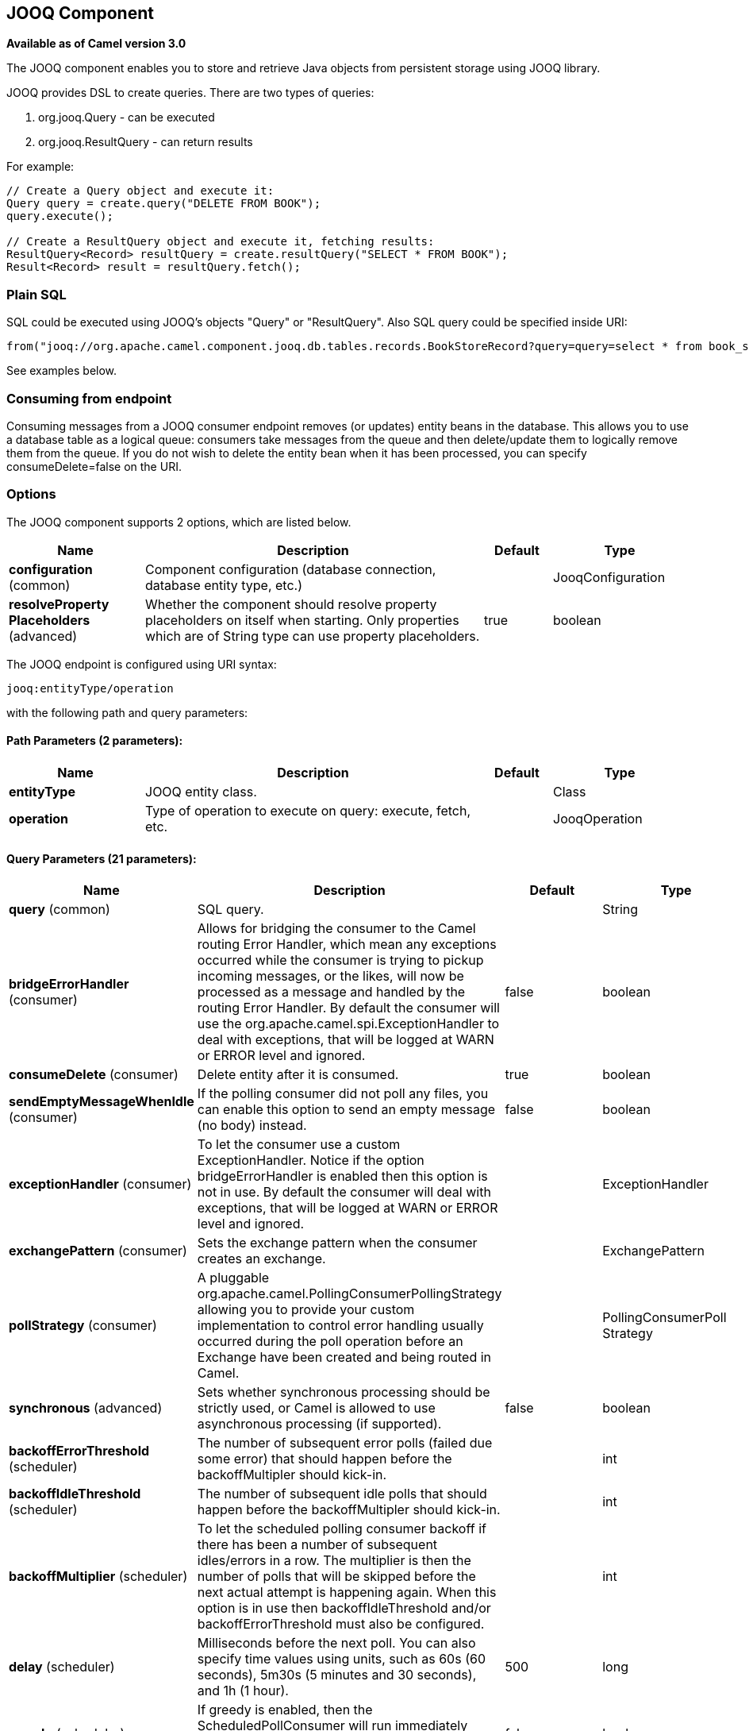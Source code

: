 [[jooq-component]]
== JOOQ Component

*Available as of Camel version 3.0*

The JOOQ component enables you to store and retrieve Java objects from persistent storage using JOOQ library.

JOOQ provides DSL to create queries.
There are two types of queries:

. org.jooq.Query - can be executed
. org.jooq.ResultQuery - can return results

For example:
[source,java]
----
// Create a Query object and execute it:
Query query = create.query("DELETE FROM BOOK");
query.execute();

// Create a ResultQuery object and execute it, fetching results:
ResultQuery<Record> resultQuery = create.resultQuery("SELECT * FROM BOOK");
Result<Record> result = resultQuery.fetch();
----

=== Plain SQL
SQL could be executed using JOOQ's objects "Query" or "ResultQuery".
Also SQL query could be specified inside URI:
[source,java]
----
from("jooq://org.apache.camel.component.jooq.db.tables.records.BookStoreRecord?query=query=select * from book_store x where x.name = 'test'").to("bean:myBusinessLogic");
----
See examples below.

=== Consuming from endpoint
Consuming messages from a JOOQ consumer endpoint removes (or updates) entity beans in the database.
This allows you to use a database table as a logical queue: consumers take messages from the queue and then delete/update them to logically remove them from the queue.
If you do not wish to delete the entity bean when it has been processed, you can specify consumeDelete=false on the URI.

=== Options

// component options: START
The JOOQ component supports 2 options, which are listed below.



[width="100%",cols="2,5,^1,2",options="header"]
|===
| Name | Description | Default | Type
| *configuration* (common) | Component configuration (database connection, database entity type, etc.) |  | JooqConfiguration
| *resolveProperty Placeholders* (advanced) | Whether the component should resolve property placeholders on itself when starting. Only properties which are of String type can use property placeholders. | true | boolean
|===
// component options: END


// endpoint options: START
The JOOQ endpoint is configured using URI syntax:

----
jooq:entityType/operation
----

with the following path and query parameters:

==== Path Parameters (2 parameters):


[width="100%",cols="2,5,^1,2",options="header"]
|===
| Name | Description | Default | Type
| *entityType* | JOOQ entity class. |  | Class
| *operation* | Type of operation to execute on query: execute, fetch, etc. |  | JooqOperation
|===


==== Query Parameters (21 parameters):


[width="100%",cols="2,5,^1,2",options="header"]
|===
| Name | Description | Default | Type
| *query* (common) | SQL query. |  | String
| *bridgeErrorHandler* (consumer) | Allows for bridging the consumer to the Camel routing Error Handler, which mean any exceptions occurred while the consumer is trying to pickup incoming messages, or the likes, will now be processed as a message and handled by the routing Error Handler. By default the consumer will use the org.apache.camel.spi.ExceptionHandler to deal with exceptions, that will be logged at WARN or ERROR level and ignored. | false | boolean
| *consumeDelete* (consumer) | Delete entity after it is consumed. | true | boolean
| *sendEmptyMessageWhenIdle* (consumer) | If the polling consumer did not poll any files, you can enable this option to send an empty message (no body) instead. | false | boolean
| *exceptionHandler* (consumer) | To let the consumer use a custom ExceptionHandler. Notice if the option bridgeErrorHandler is enabled then this option is not in use. By default the consumer will deal with exceptions, that will be logged at WARN or ERROR level and ignored. |  | ExceptionHandler
| *exchangePattern* (consumer) | Sets the exchange pattern when the consumer creates an exchange. |  | ExchangePattern
| *pollStrategy* (consumer) | A pluggable org.apache.camel.PollingConsumerPollingStrategy allowing you to provide your custom implementation to control error handling usually occurred during the poll operation before an Exchange have been created and being routed in Camel. |  | PollingConsumerPoll Strategy
| *synchronous* (advanced) | Sets whether synchronous processing should be strictly used, or Camel is allowed to use asynchronous processing (if supported). | false | boolean
| *backoffErrorThreshold* (scheduler) | The number of subsequent error polls (failed due some error) that should happen before the backoffMultipler should kick-in. |  | int
| *backoffIdleThreshold* (scheduler) | The number of subsequent idle polls that should happen before the backoffMultipler should kick-in. |  | int
| *backoffMultiplier* (scheduler) | To let the scheduled polling consumer backoff if there has been a number of subsequent idles/errors in a row. The multiplier is then the number of polls that will be skipped before the next actual attempt is happening again. When this option is in use then backoffIdleThreshold and/or backoffErrorThreshold must also be configured. |  | int
| *delay* (scheduler) | Milliseconds before the next poll. You can also specify time values using units, such as 60s (60 seconds), 5m30s (5 minutes and 30 seconds), and 1h (1 hour). | 500 | long
| *greedy* (scheduler) | If greedy is enabled, then the ScheduledPollConsumer will run immediately again, if the previous run polled 1 or more messages. | false | boolean
| *initialDelay* (scheduler) | Milliseconds before the first poll starts. You can also specify time values using units, such as 60s (60 seconds), 5m30s (5 minutes and 30 seconds), and 1h (1 hour). | 1000 | long
| *runLoggingLevel* (scheduler) | The consumer logs a start/complete log line when it polls. This option allows you to configure the logging level for that. | TRACE | LoggingLevel
| *scheduledExecutorService* (scheduler) | Allows for configuring a custom/shared thread pool to use for the consumer. By default each consumer has its own single threaded thread pool. |  | ScheduledExecutor Service
| *scheduler* (scheduler) | To use a cron scheduler from either camel-spring or camel-quartz2 component | none | ScheduledPollConsumer Scheduler
| *schedulerProperties* (scheduler) | To configure additional properties when using a custom scheduler or any of the Quartz2, Spring based scheduler. |  | Map
| *startScheduler* (scheduler) | Whether the scheduler should be auto started. | true | boolean
| *timeUnit* (scheduler) | Time unit for initialDelay and delay options. | MILLISECONDS | TimeUnit
| *useFixedDelay* (scheduler) | Controls if fixed delay or fixed rate is used. See ScheduledExecutorService in JDK for details. | true | boolean
|===
// endpoint options: END

// spring-boot-auto-configure options: START
=== Spring Boot Auto-Configuration

When using Spring Boot make sure to use the following Maven dependency to have support for auto configuration:

[source,xml]
----
<dependency>
  <groupId>org.apache.camel</groupId>
  <artifactId>camel-jooq-starter</artifactId>
  <version>x.x.x</version>
  <!-- use the same version as your Camel core version -->
</dependency>
----


The component supports 7 options, which are listed below.



[width="100%",cols="2,5,^1,2",options="header"]
|===
| Name | Description | Default | Type
| *camel.component.jooq.configuration.consume-delete* | Delete entity after it is consumed. | true | Boolean
| *camel.component.jooq.configuration.database-configuration* |  |  | Configuration
| *camel.component.jooq.configuration.entity-type* | JOOQ entity class. |  | Class
| *camel.component.jooq.configuration.operation* | Type of operation to execute on query: execute, fetch, etc. |  | JooqOperation
| *camel.component.jooq.configuration.query* | SQL query. |  | String
| *camel.component.jooq.enabled* | Whether to enable auto configuration of the jooq component. This is enabled by default. |  | Boolean
| *camel.component.jooq.resolve-property-placeholders* | Whether the component should resolve property placeholders on itself when starting. Only properties which are of String type can use property placeholders. | true | Boolean
|===
// spring-boot-auto-configure options: END

==== Example:
JOOQ configuration:

[source,xml]
----
<?xml version="1.0" encoding="UTF-8"?>

<beans xmlns="http://www.springframework.org/schema/beans"
       xmlns:xsi="http://www.w3.org/2001/XMLSchema-instance"
       xmlns:context="http://www.springframework.org/schema/context"
       xsi:schemaLocation="http://www.springframework.org/schema/beans http://www.springframework.org/schema/beans/spring-beans.xsd
                           http://www.springframework.org/schema/context http://www.springframework.org/schema/context/spring-context.xsd">

    <context:property-placeholder location="classpath:config.properties"
                                  xmlns:context="http://www.springframework.org/schema/context"/>

    <bean id="dataSource" class="org.apache.commons.dbcp.BasicDataSource" destroy-method="close">
        <property name="url" value="${db.url}"/>
        <property name="driverClassName" value="${db.driver}"/>
        <property name="username" value="${db.username}"/>
        <property name="password" value="${db.password}"/>
    </bean>

    <bean id="transactionAwareDataSource"
          class="org.springframework.jdbc.datasource.TransactionAwareDataSourceProxy">
        <constructor-arg ref="dataSource"/>
    </bean>

    <bean class="org.jooq.impl.DataSourceConnectionProvider" name="connectionProvider">
        <constructor-arg ref="transactionAwareDataSource"/>
    </bean>

    <bean id="dsl" class="org.jooq.impl.DefaultDSLContext">
        <constructor-arg ref="config"/>
    </bean>

    <bean id="jooqConfig" class="org.jooq.impl.DefaultConfiguration" name="config">
        <property name="SQLDialect">
            <value type="org.jooq.SQLDialect">${jooq.sql.dialect}</value>
        </property>
        <property name="connectionProvider" ref="connectionProvider"/>
    </bean>

</beans>
----

Camel context configuration:
[source,xml]
----
<?xml version="1.0" encoding="UTF-8"?>

<beans xmlns="http://www.springframework.org/schema/beans"
       xmlns:xsi="http://www.w3.org/2001/XMLSchema-instance"
       xsi:schemaLocation="
       http://www.springframework.org/schema/beans http://www.springframework.org/schema/beans/spring-beans.xsd
       http://camel.apache.org/schema/spring http://camel.apache.org/schema/spring/camel-spring.xsd">

    <import resource="classpath:jooq-spring.xml"/>

    <!-- Configure component -->
    <bean id="jooq" class="org.apache.camel.component.jooq.JooqComponent">
        <property name="configuration">
            <bean id="jooqConfiguration" class="org.apache.camel.component.jooq.JooqConfiguration">
                <property name="databaseConfiguration" ref="jooqConfig"/>
            </bean>
        </property>
    </bean>

    <camelContext xmlns="http://camel.apache.org/schema/spring">
        <!-- Create and store entity -->
        <route id="insert-route">
            <from uri="direct:insert"/>
            <transform>
                <method ref="org.apache.camel.component.jooq.beans.BookStoreRecordBean" method="generate"/>
            </transform>
            <!-- Send entity to endpoint -->
            <to uri="jooq://org.apache.camel.component.jooq.db.tables.records.BookStoreRecord"/>
        </route>

        <!-- Create JOOQ ResultQuery and fetch -->
        <route id="execute-route">
            <from uri="direct:fetch"/>
            <transform>
                <method ref="org.apache.camel.component.jooq.beans.BookStoreRecordBean" method="select"/>
            </transform>
            <to uri="jooq://org.apache.camel.component.jooq.db.tables.records.BookStoreRecord/fetch"/>
            <log message="Fetched ${body}"/>
        </route>

        <!-- Create JOOQ Query end execute -->
        <route id="query-route">
            <from uri="direct:execute"/>
            <transform>
                <method ref="org.apache.camel.component.jooq.beans.BookStoreRecordBean" method="delete"/>
            </transform>
            <to uri="jooq://org.apache.camel.component.jooq.db.tables.records.BookStoreRecord/execute"/>
            <log message="Executed ${body}"/>
        </route>

        <!-- Consume entity -->
        <route id="queue-route">
            <from uri="jooq://org.apache.camel.component.jooq.db.tables.records.BookStoreRecord?consumeDelete=false"/>
            <log message="Consumed ${body}"/>
        </route>

        <!-- SQL: select -->
        <route id="sql-select">
            <from uri="direct:sql-select"/>
            <to uri="jooq://org.apache.camel.component.jooq.db.tables.records.BookStoreRecord/fetch?query=select * from book_store x where x.name = 'test'"/>
            <log message="Fetched ${body}"/>
        </route>

        <!-- SQL: delete -->
        <route id="sql-delete">
            <from uri="direct:sql-delete"/>
            <to uri="jooq://org.apache.camel.component.jooq.db.tables.records.BookStoreRecord/execute?query=delete from book_store x where x.name = 'test'"/>
            <log message="Fetched ${body}"/>
        </route>

        <!-- SQL: consume -->
        <route id="sql-consume">
            <from uri="jooq://org.apache.camel.component.jooq.db.tables.records.BookStoreRecord?query=select * from book_store x where x.name = 'test'"/>
            <log message="Fetched ${body}"/>
        </route>
    </camelContext>
</beans>
----

Sample bean:
[source,java]
----
@Component
public class BookStoreRecordBean {
    private String name = "test";

    public BookStoreRecord generate() {
        return new BookStoreRecord(name);
    }

    public ResultQuery select() {
        return DSL.selectFrom(BOOK_STORE).where(BOOK_STORE.NAME.eq(name));
    }

    public Query delete() {
        return DSL.delete(BOOK_STORE).where(BOOK_STORE.NAME.eq(name));
    }
}
----
